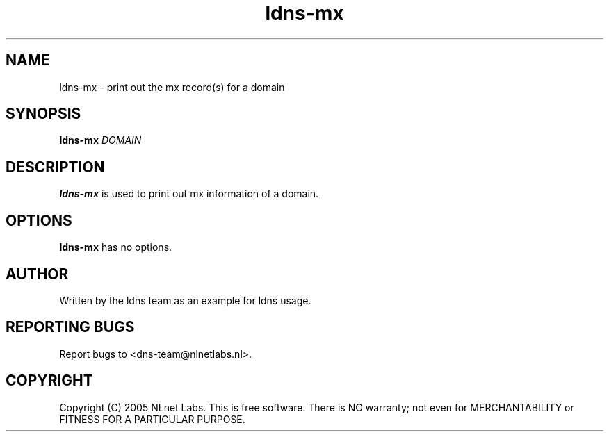 .TH ldns-mx 1 "27 Apr 2005"
.SH NAME
ldns-mx \- print out the mx record(s) for a domain
.SH SYNOPSIS
.B ldns-mx
.IR DOMAIN 

.SH DESCRIPTION
\fBldns-mx\fR is used to print out mx information of a domain.

.SH OPTIONS
\fBldns-mx\fR has no options.

.SH AUTHOR
Written by the ldns team as an example for ldns usage.

.SH REPORTING BUGS
Report bugs to <dns-team@nlnetlabs.nl>.

.SH COPYRIGHT
Copyright (C) 2005 NLnet Labs. This is free software. There is NO
warranty; not even for MERCHANTABILITY or FITNESS FOR A PARTICULAR
PURPOSE.
